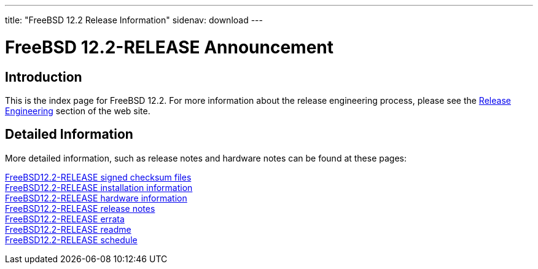 ---
title: "FreeBSD 12.2 Release Information"
sidenav: download
---

:localRel: 12.2
:localBranchStable: stable/12
:localBranchReleng: releng/12.2

= FreeBSD {localRel}-RELEASE Announcement

== Introduction

This is the index page for FreeBSD {localRel}. For more information about the release engineering process, please see the link:../../releng/[Release Engineering] section of the web site.

== Detailed Information

More detailed information, such as release notes and hardware notes can be found at these pages:

link:signatures/[FreeBSD{localRel}-RELEASE signed checksum files] +
link:installation/[FreeBSD{localRel}-RELEASE installation information] +
link:hardware/[FreeBSD{localRel}-RELEASE hardware information] +
link:relnotes/[FreeBSD{localRel}-RELEASE release notes] +
link:errata/[FreeBSD{localRel}-RELEASE errata] +
link:readme/[FreeBSD{localRel}-RELEASE readme] +
link:schedule/[FreeBSD{localRel}-RELEASE schedule] +

////
link:todo/[FreeBSD Release Engineering TODO Page] +
////
